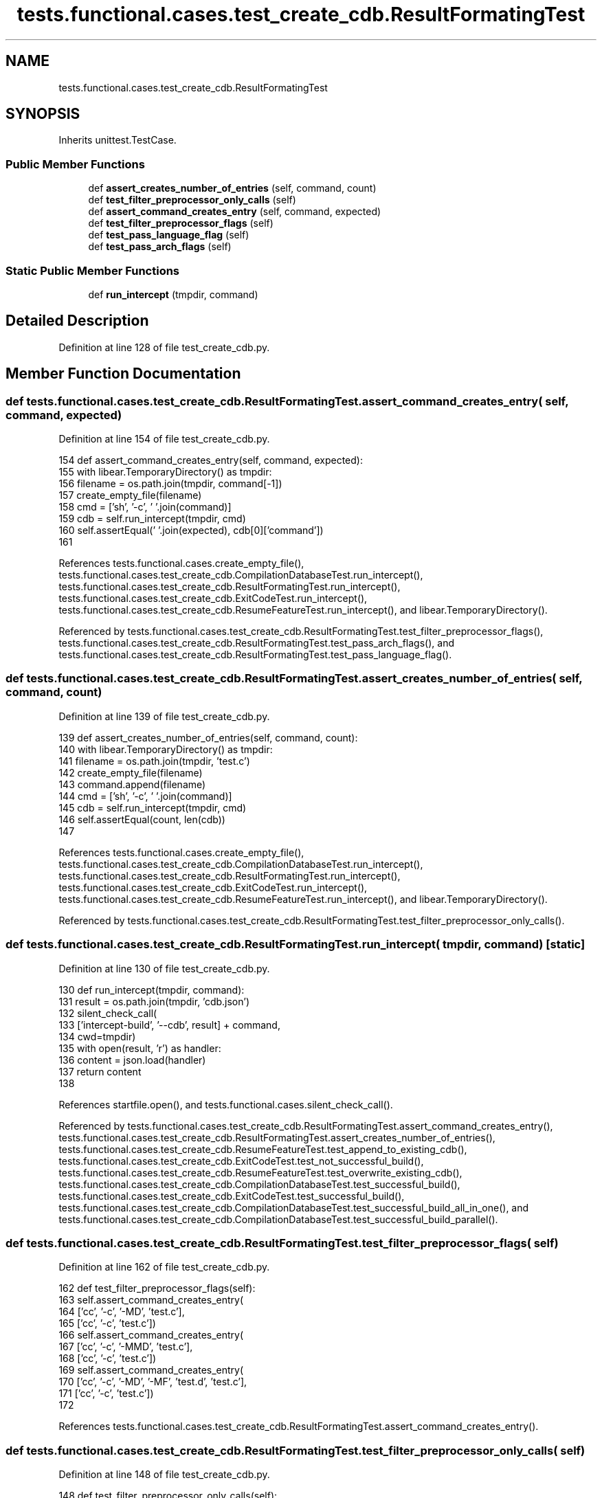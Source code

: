 .TH "tests.functional.cases.test_create_cdb.ResultFormatingTest" 3 "Sat Feb 12 2022" "Version 1.2" "Regions Of Interest (ROI) Profiler" \" -*- nroff -*-
.ad l
.nh
.SH NAME
tests.functional.cases.test_create_cdb.ResultFormatingTest
.SH SYNOPSIS
.br
.PP
.PP
Inherits unittest\&.TestCase\&.
.SS "Public Member Functions"

.in +1c
.ti -1c
.RI "def \fBassert_creates_number_of_entries\fP (self, command, count)"
.br
.ti -1c
.RI "def \fBtest_filter_preprocessor_only_calls\fP (self)"
.br
.ti -1c
.RI "def \fBassert_command_creates_entry\fP (self, command, expected)"
.br
.ti -1c
.RI "def \fBtest_filter_preprocessor_flags\fP (self)"
.br
.ti -1c
.RI "def \fBtest_pass_language_flag\fP (self)"
.br
.ti -1c
.RI "def \fBtest_pass_arch_flags\fP (self)"
.br
.in -1c
.SS "Static Public Member Functions"

.in +1c
.ti -1c
.RI "def \fBrun_intercept\fP (tmpdir, command)"
.br
.in -1c
.SH "Detailed Description"
.PP 
Definition at line 128 of file test_create_cdb\&.py\&.
.SH "Member Function Documentation"
.PP 
.SS "def tests\&.functional\&.cases\&.test_create_cdb\&.ResultFormatingTest\&.assert_command_creates_entry ( self,  command,  expected)"

.PP
Definition at line 154 of file test_create_cdb\&.py\&.
.PP
.nf
154     def assert_command_creates_entry(self, command, expected):
155         with libear\&.TemporaryDirectory() as tmpdir:
156             filename = os\&.path\&.join(tmpdir, command[-1])
157             create_empty_file(filename)
158             cmd = ['sh', '-c', ' '\&.join(command)]
159             cdb = self\&.run_intercept(tmpdir, cmd)
160             self\&.assertEqual(' '\&.join(expected), cdb[0]['command'])
161 
.fi
.PP
References tests\&.functional\&.cases\&.create_empty_file(), tests\&.functional\&.cases\&.test_create_cdb\&.CompilationDatabaseTest\&.run_intercept(), tests\&.functional\&.cases\&.test_create_cdb\&.ResultFormatingTest\&.run_intercept(), tests\&.functional\&.cases\&.test_create_cdb\&.ExitCodeTest\&.run_intercept(), tests\&.functional\&.cases\&.test_create_cdb\&.ResumeFeatureTest\&.run_intercept(), and libear\&.TemporaryDirectory()\&.
.PP
Referenced by tests\&.functional\&.cases\&.test_create_cdb\&.ResultFormatingTest\&.test_filter_preprocessor_flags(), tests\&.functional\&.cases\&.test_create_cdb\&.ResultFormatingTest\&.test_pass_arch_flags(), and tests\&.functional\&.cases\&.test_create_cdb\&.ResultFormatingTest\&.test_pass_language_flag()\&.
.SS "def tests\&.functional\&.cases\&.test_create_cdb\&.ResultFormatingTest\&.assert_creates_number_of_entries ( self,  command,  count)"

.PP
Definition at line 139 of file test_create_cdb\&.py\&.
.PP
.nf
139     def assert_creates_number_of_entries(self, command, count):
140         with libear\&.TemporaryDirectory() as tmpdir:
141             filename = os\&.path\&.join(tmpdir, 'test\&.c')
142             create_empty_file(filename)
143             command\&.append(filename)
144             cmd = ['sh', '-c', ' '\&.join(command)]
145             cdb = self\&.run_intercept(tmpdir, cmd)
146             self\&.assertEqual(count, len(cdb))
147 
.fi
.PP
References tests\&.functional\&.cases\&.create_empty_file(), tests\&.functional\&.cases\&.test_create_cdb\&.CompilationDatabaseTest\&.run_intercept(), tests\&.functional\&.cases\&.test_create_cdb\&.ResultFormatingTest\&.run_intercept(), tests\&.functional\&.cases\&.test_create_cdb\&.ExitCodeTest\&.run_intercept(), tests\&.functional\&.cases\&.test_create_cdb\&.ResumeFeatureTest\&.run_intercept(), and libear\&.TemporaryDirectory()\&.
.PP
Referenced by tests\&.functional\&.cases\&.test_create_cdb\&.ResultFormatingTest\&.test_filter_preprocessor_only_calls()\&.
.SS "def tests\&.functional\&.cases\&.test_create_cdb\&.ResultFormatingTest\&.run_intercept ( tmpdir,  command)\fC [static]\fP"

.PP
Definition at line 130 of file test_create_cdb\&.py\&.
.PP
.nf
130     def run_intercept(tmpdir, command):
131         result = os\&.path\&.join(tmpdir, 'cdb\&.json')
132         silent_check_call(
133             ['intercept-build', '--cdb', result] + command,
134             cwd=tmpdir)
135         with open(result, 'r') as handler:
136             content = json\&.load(handler)
137             return content
138 
.fi
.PP
References startfile\&.open(), and tests\&.functional\&.cases\&.silent_check_call()\&.
.PP
Referenced by tests\&.functional\&.cases\&.test_create_cdb\&.ResultFormatingTest\&.assert_command_creates_entry(), tests\&.functional\&.cases\&.test_create_cdb\&.ResultFormatingTest\&.assert_creates_number_of_entries(), tests\&.functional\&.cases\&.test_create_cdb\&.ResumeFeatureTest\&.test_append_to_existing_cdb(), tests\&.functional\&.cases\&.test_create_cdb\&.ExitCodeTest\&.test_not_successful_build(), tests\&.functional\&.cases\&.test_create_cdb\&.ResumeFeatureTest\&.test_overwrite_existing_cdb(), tests\&.functional\&.cases\&.test_create_cdb\&.CompilationDatabaseTest\&.test_successful_build(), tests\&.functional\&.cases\&.test_create_cdb\&.ExitCodeTest\&.test_successful_build(), tests\&.functional\&.cases\&.test_create_cdb\&.CompilationDatabaseTest\&.test_successful_build_all_in_one(), and tests\&.functional\&.cases\&.test_create_cdb\&.CompilationDatabaseTest\&.test_successful_build_parallel()\&.
.SS "def tests\&.functional\&.cases\&.test_create_cdb\&.ResultFormatingTest\&.test_filter_preprocessor_flags ( self)"

.PP
Definition at line 162 of file test_create_cdb\&.py\&.
.PP
.nf
162     def test_filter_preprocessor_flags(self):
163         self\&.assert_command_creates_entry(
164             ['cc', '-c', '-MD', 'test\&.c'],
165             ['cc', '-c', 'test\&.c'])
166         self\&.assert_command_creates_entry(
167             ['cc', '-c', '-MMD', 'test\&.c'],
168             ['cc', '-c', 'test\&.c'])
169         self\&.assert_command_creates_entry(
170             ['cc', '-c', '-MD', '-MF', 'test\&.d', 'test\&.c'],
171             ['cc', '-c', 'test\&.c'])
172 
.fi
.PP
References tests\&.functional\&.cases\&.test_create_cdb\&.ResultFormatingTest\&.assert_command_creates_entry()\&.
.SS "def tests\&.functional\&.cases\&.test_create_cdb\&.ResultFormatingTest\&.test_filter_preprocessor_only_calls ( self)"

.PP
Definition at line 148 of file test_create_cdb\&.py\&.
.PP
.nf
148     def test_filter_preprocessor_only_calls(self):
149         self\&.assert_creates_number_of_entries(['cc', '-c'], 1)
150         self\&.assert_creates_number_of_entries(['cc', '-c', '-E'], 0)
151         self\&.assert_creates_number_of_entries(['cc', '-c', '-M'], 0)
152         self\&.assert_creates_number_of_entries(['cc', '-c', '-MM'], 0)
153 
.fi
.PP
References tests\&.functional\&.cases\&.test_create_cdb\&.ResultFormatingTest\&.assert_creates_number_of_entries()\&.
.SS "def tests\&.functional\&.cases\&.test_create_cdb\&.ResultFormatingTest\&.test_pass_arch_flags ( self)"

.PP
Definition at line 181 of file test_create_cdb\&.py\&.
.PP
.nf
181     def test_pass_arch_flags(self):
182         self\&.assert_command_creates_entry(
183             ['clang', '-c', 'test\&.c'],
184             ['cc', '-c', 'test\&.c'])
185         self\&.assert_command_creates_entry(
186             ['clang', '-c', '-arch', 'i386', 'test\&.c'],
187             ['cc', '-c', '-arch', 'i386', 'test\&.c'])
188         self\&.assert_command_creates_entry(
189             ['clang', '-c', '-arch', 'i386', '-arch', 'armv7l', 'test\&.c'],
190             ['cc', '-c', '-arch', 'i386', '-arch', 'armv7l', 'test\&.c'])
.fi
.PP
References tests\&.functional\&.cases\&.test_create_cdb\&.ResultFormatingTest\&.assert_command_creates_entry()\&.
.SS "def tests\&.functional\&.cases\&.test_create_cdb\&.ResultFormatingTest\&.test_pass_language_flag ( self)"

.PP
Definition at line 173 of file test_create_cdb\&.py\&.
.PP
.nf
173     def test_pass_language_flag(self):
174         self\&.assert_command_creates_entry(
175             ['cc', '-c', '-x', 'c', 'test\&.c'],
176             ['cc', '-c', '-x', 'c', 'test\&.c'])
177         self\&.assert_command_creates_entry(
178             ['cc', '-c', 'test\&.c'],
179             ['cc', '-c', 'test\&.c'])
180 
.fi
.PP
References tests\&.functional\&.cases\&.test_create_cdb\&.ResultFormatingTest\&.assert_command_creates_entry()\&.

.SH "Author"
.PP 
Generated automatically by Doxygen for Regions Of Interest (ROI) Profiler from the source code\&.
